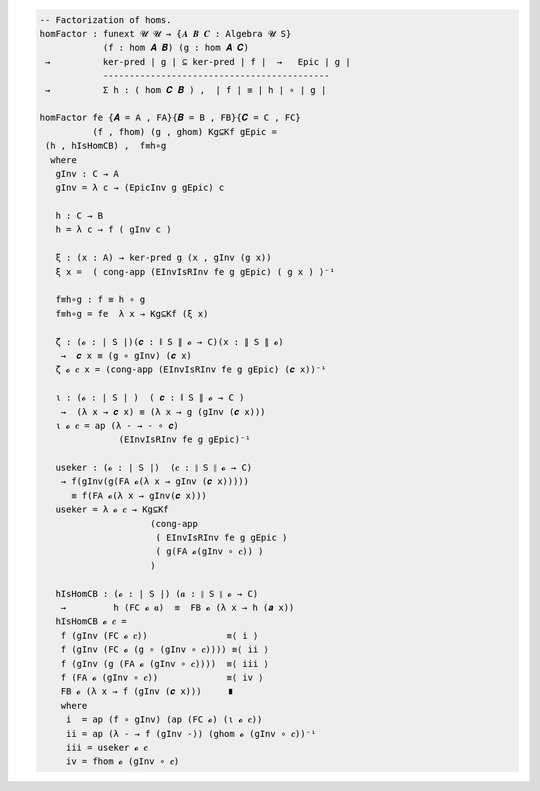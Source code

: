 
.. code-block:: agda

  -- Factorization of homs.
  homFactor : funext 𝓤 𝓤 → {𝑨 𝑩 𝑪 : Algebra 𝓤 S}
              (f : hom 𝑨 𝑩) (g : hom 𝑨 𝑪)
   →          ker-pred ∣ g ∣ ⊆ ker-pred ∣ f ∣  →   Epic ∣ g ∣
              -------------------------------------------
   →          Σ h ꞉ ( hom 𝑪 𝑩 ) ,  ∣ f ∣ ≡ ∣ h ∣ ∘ ∣ g ∣

  homFactor fe {𝑨 = A , FA}{𝑩 = B , FB}{𝑪 = C , FC}
            (f , fhom) (g , ghom) Kg⊆Kf gEpic =
   (h , hIsHomCB) ,  f≡h∘g
    where
     gInv : C → A
     gInv = λ c → (EpicInv g gEpic) c

     h : C → B
     h = λ c → f ( gInv c )

     ξ : (x : A) → ker-pred g (x , gInv (g x))
     ξ x =  ( cong-app (EInvIsRInv fe g gEpic) ( g x ) )⁻¹

     f≡h∘g : f ≡ h ∘ g
     f≡h∘g = fe  λ x → Kg⊆Kf (ξ x)

     ζ : (𝓸 : ∣ S ∣)(𝒄 : ∥ S ∥ 𝓸 → C)(x : ∥ S ∥ 𝓸)
      →  𝒄 x ≡ (g ∘ gInv) (𝒄 x)
     ζ 𝓸 𝒄 x = (cong-app (EInvIsRInv fe g gEpic) (𝒄 x))⁻¹

     ι : (𝓸 : ∣ S ∣ )  ( 𝒄 : ∥ S ∥ 𝓸 → C )
      →  (λ x → 𝒄 x) ≡ (λ x → g (gInv (𝒄 x)))
     ι 𝓸 𝒄 = ap (λ - → - ∘ 𝒄)
                 (EInvIsRInv fe g gEpic)⁻¹

     useker : (𝓸 : ∣ S ∣)  (𝒄 : ∥ S ∥ 𝓸 → C)
      → f(gInv(g(FA 𝓸(λ x → gInv (𝒄 x)))))
        ≡ f(FA 𝓸(λ x → gInv(𝒄 x)))
     useker = λ 𝓸 𝒄 → Kg⊆Kf
                       (cong-app
                        ( EInvIsRInv fe g gEpic )
                        ( g(FA 𝓸(gInv ∘ 𝒄)) )
                       )

     hIsHomCB : (𝓸 : ∣ S ∣) (𝒂 : ∥ S ∥ 𝓸 → C)
      →         h (FC 𝓸 𝒂)  ≡  FB 𝓸 (λ x → h (𝒂 x))
     hIsHomCB 𝓸 𝒄 =
      f (gInv (FC 𝓸 𝒄))               ≡⟨ i ⟩
      f (gInv (FC 𝓸 (g ∘ (gInv ∘ 𝒄)))) ≡⟨ ii ⟩
      f (gInv (g (FA 𝓸 (gInv ∘ 𝒄))))  ≡⟨ iii ⟩
      f (FA 𝓸 (gInv ∘ 𝒄))             ≡⟨ iv ⟩
      FB 𝓸 (λ x → f (gInv (𝒄 x)))     ∎
      where
       i  = ap (f ∘ gInv) (ap (FC 𝓸) (ι 𝓸 𝒄))
       ii = ap (λ - → f (gInv -)) (ghom 𝓸 (gInv ∘ 𝒄))⁻¹
       iii = useker 𝓸 𝒄
       iv = fhom 𝓸 (gInv ∘ 𝒄)
